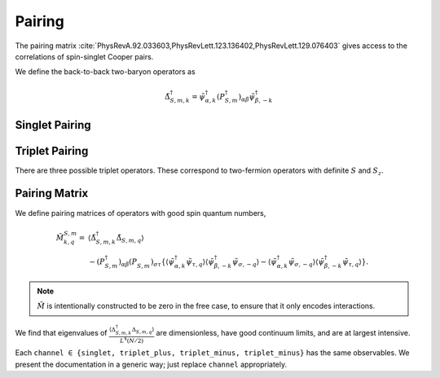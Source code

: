 .. _pairing:

Pairing
=======

The pairing matrix :cite:`PhysRevA.92.033603,PhysRevLett.123.136402,PhysRevLett.129.076403` gives access to the correlations of spin-singlet Cooper pairs.

We define the back-to-back two-baryon operators as

.. math::
   \tilde{\Delta}^\dagger_{S,m,k} = \tilde{\psi}^\dagger_{\alpha,k} \left(P^\dagger_{S,m}\right)_{\alpha\beta} \tilde{\psi}^\dagger_{\beta,-k}

Singlet Pairing
---------------

.. autodata:: tdg.observable.pairing.P_singlet

Triplet Pairing
---------------

There are three possible triplet operators.  These correspond to two-fermion operators with definite :math:`S` and :math:`S_z`.

.. autodata:: tdg.observable.pairing.P_triplet_plus
.. autodata:: tdg.observable.pairing.P_triplet_zero
.. autodata:: tdg.observable.pairing.P_triplet_minus


Pairing Matrix
--------------

We define pairing matrices of operators with good spin quantum numbers,

.. math::
   \begin{align}
        \tilde{M}^{S,m}_{k,q} =&
          \left\langle \tilde{\Delta}^\dagger_{S,m,k} \tilde{\Delta}_{S,m,q} \right\rangle
        \nonumber\\
        &
        - \left(P^\dagger_{S,m}\right)_{\alpha\beta} \left(P^{\phantom{\dagger}}_{S,m}\right)_{\sigma\tau} \left\{
                \left\langle \tilde{\psi}^\dagger_{\alpha, k} \tilde{\psi}_{\tau, q} \right\rangle \left\langle \tilde{\psi}^\dagger_{\beta, -k} \tilde{\psi}_{\sigma, -q} \right\rangle
            -   \left\langle \tilde{\psi}^\dagger_{\alpha, k} \tilde{\psi}_{\sigma, -q} \right\rangle \left\langle \tilde{\psi}^\dagger_{\beta, -k} \tilde{\psi}_{\tau, q} \right\rangle
        \right\}.
   \end{align}

.. note::
   :math:`\tilde{M}` is intentionally constructed to be zero in the free case, to ensure that it only encodes interactions.

We find that eigenvalues of :math:`\frac{\left\langle\Delta^\dagger_{S,m,k} \Delta_{S,m,q} \right\rangle}{L^4 (N/2)}` are dimensionless, have good continuum limits, and are at largest intensive.

Each ``channel ∈ {singlet, triplet_plus, triplet_minus, triplet_minus}`` has the same observables.
We present the documentation in a generic way; just replace ``channel`` appropriately.

.. py:function:: tdg.observable.pairing.pair_pair_channel(ensemble)

   :math:`\left\langle \tilde{\Delta}^\dagger_{S,m,k} \tilde{\Delta}_{S,m,q} \right\rangle`.

   Configurations first, then momenta :math:`k` and :math:`q`.

.. py:function:: tdg.observable.pairing.pair_pair_eigenvalues_channel(ensemble)

   Eigenvalues of :math:`\frac{\left\langle\Delta^\dagger_{S,m,k} \Delta_{S,m,q} \right\rangle}{L^4 (N/2)}`, which are dimensionless, have good continuum limits, and are at largest intensive.

   Bootstraps first, then eigenvalues from least to greatest.  The eigenvalues are positive definite.

.. py:function:: tdg.observable.pairing.pairing_channel(ensemble)

   :math:`\frac{M}{L^4 (N/2)}`.

   Bootstraps first, then momenta :math:`k` and :math:`q`.

.. py:function:: tdg.observable.pairing.condensate_fraction_channel(ensemble)

   Largest eigenvalue of :math:`\frac{M}{L^4 (N/2)} = \texttt{pairing_channel}`.

   One number per bootstrap.

.. py:function:: tdg.observable.pairing.pairing_wavefunction_channel(ensemble)

   Eigenvector of :math:`\frac{M}{L^4 (N/2)} = \texttt{pairing_channel}` that has eigenvalue :func:`condensate_fraction_channel`.

   Bootstrap first, then momentum.
